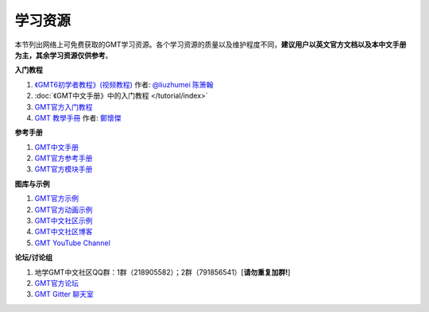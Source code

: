 学习资源
========

本节列出网络上可免费获取的GMT学习资源。各个学习资源的质量以及维护程度不同，\
**建议用户以英文官方文档以及本中文手册为主，其余学习资源仅供参考**\ 。

**入门教程**

#. `《GMT6初学者教程》(视频教程) <https://www.bilibili.com/video/BV1C64y1m7qP>`__ 作者: `@liuzhumei <https://github.com/liuzhumei>`_ `陈箫翰 <https://github.com/covmat>`__
#. :doc:`《GMT中文手册》中的入门教程 </tutorial/index>`
#. `GMT官方入门教程 <https://docs.generic-mapping-tools.org/6.1/tutorial.html>`_
#. `GMT 教學手冊 <http://gmt-tutorials.org/>`_ 作者: `鄭懷傑 <https://github.com/whyjz>`_

**参考手册**

#. `GMT中文手册 <https://docs.gmt-china.org/>`_
#. `GMT官方参考手册 <https://docs.generic-mapping-tools.org/6.1/cookbook.html>`_
#. `GMT官方模块手册 <https://docs.generic-mapping-tools.org/6.1/modules.html>`_

**图库与示例**

#. `GMT官方示例 <https://docs.generic-mapping-tools.org/6.1/gallery.html>`_
#. `GMT官方动画示例 <https://docs.generic-mapping-tools.org/6.1/animations.html>`_
#. `GMT中文社区示例 <https://gmt-china.org/gallery/>`_
#. `GMT中文社区博客 <https://gmt-china.org/blog/>`_
#. `GMT YouTube Channel <https://www.youtube.com/channel/UCo1drOh0OZPcB7S8TmIyf8Q>`_

**论坛/讨论组**

#. 地学GMT中文社区QQ群：1群（218905582）；2群（791856541）[**请勿重复加群!**]
#. `GMT官方论坛 <https://forum.generic-mapping-tools.org/>`_
#. `GMT Gitter 聊天室 <https://gitter.im/GenericMappingTools>`_

